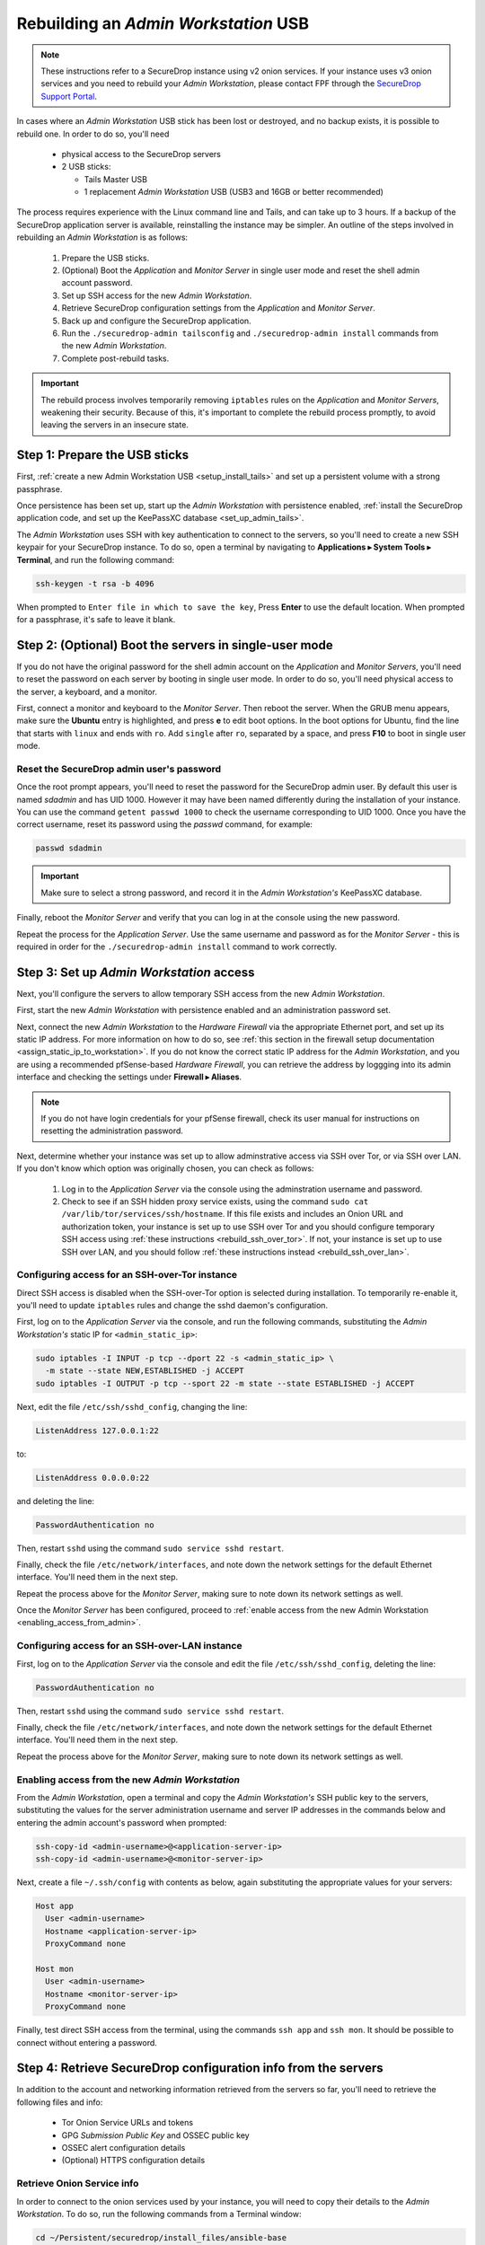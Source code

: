 Rebuilding an *Admin Workstation* USB
-------------------------------------

.. note:: These instructions refer to a SecureDrop instance using v2 onion
          services. If your instance uses v3 onion services and you need to
          rebuild your *Admin Workstation*, please contact FPF through the
          `SecureDrop Support Portal`_.

.. _SecureDrop Support Portal: https://securedrop-support.readthedocs.io/en/latest/


In cases where an *Admin Workstation* USB stick has been lost or destroyed, and no
backup exists, it is possible to rebuild one. In order to do so, you'll need

 - physical access to the SecureDrop servers
 - 2 USB sticks:

   - Tails Master USB
   - 1 replacement *Admin Workstation* USB (USB3 and 16GB or better recommended)

The process requires experience with the Linux command line and Tails, and
can take up to 3 hours. If a backup of the SecureDrop application server is available,
reinstalling the instance may be simpler. An outline of the steps involved in
rebuilding an *Admin Workstation* is as follows:

 #. Prepare the USB sticks.
 #. (Optional) Boot the *Application* and *Monitor Server* in single user mode and  reset
    the shell admin account password.
 #. Set up SSH access for the new *Admin Workstation*.
 #. Retrieve SecureDrop configuration settings from the  *Application* and *Monitor Server*.
 #. Back up and configure the SecureDrop application.
 #. Run the ``./securedrop-admin tailsconfig`` and ``./securedrop-admin install``
    commands from the new *Admin Workstation*.
 #. Complete post-rebuild tasks.


.. important:: The rebuild process involves temporarily removing ``iptables``
               rules on the *Application* and *Monitor Servers*, weakening their
               security. Because of this, it's important to complete the rebuild
               process promptly, to avoid leaving the servers in an insecure state.


Step 1: Prepare the USB sticks
==============================

First, :ref:`create a new Admin Workstation USB <setup_install_tails>`
and set up a persistent volume with a strong passphrase.

Once persistence has been set up, start up the *Admin Workstation* with
persistence enabled, :ref:`install the SecureDrop application code, and set up
the KeePassXC database <set_up_admin_tails>`.

The *Admin Workstation* uses SSH with key authentication to connect to the servers,
so you'll need to create a new SSH keypair for your SecureDrop instance. To do so,
open a terminal by navigating to **Applications ▸ System Tools ▸ Terminal**,  and run
the following command:

.. code:: sh

 ssh-keygen -t rsa -b 4096

When prompted to ``Enter file in which to save the key``, Press **Enter** to use
the default location. When prompted for a passphrase, it's safe to leave it blank.


Step 2: (Optional) Boot the servers in single-user mode
=======================================================
If you do not have the original password for the shell admin account on the
*Application* and *Monitor Servers*, you'll need to reset the password on each
server by booting in single user mode. In order to do so, you'll need physical
access to the server, a keyboard, and a monitor.

First, connect a monitor and keyboard to the *Monitor Server*. Then reboot the server.
When the GRUB menu appears, make sure the **Ubuntu** entry is highlighted, and
press **e** to edit boot options.
In the boot options for Ubuntu, find the line that starts with ``linux`` and ends
with ``ro``. Add ``single`` after ``ro``, separated by a space, and press
**F10** to boot in single user mode.

Reset the SecureDrop admin user's password
~~~~~~~~~~~~~~~~~~~~~~~~~~~~~~~~~~~~~~~~~~
Once the root prompt appears, you'll need to reset the password for the
SecureDrop admin user. By default this user is named `sdadmin` and has UID 1000.
However it may have been named differently during the installation of your
instance. You can use the command ``getent passwd 1000`` to check the username
corresponding to UID 1000. Once you have the correct username, reset its password
using the `passwd` command, for example:

.. code:: sh

 passwd sdadmin

.. important::
 Make sure to select a strong password, and record it in the *Admin Workstation's*
 KeePassXC database.

Finally, reboot the *Monitor Server* and verify that you can log in at the console
using the new password.

Repeat the process for the *Application Server*. Use the same username and
password as for the *Monitor Server* - this is required in order for the
``./securedrop-admin install`` command to work correctly.

Step 3: Set up *Admin Workstation* access
=========================================
Next, you'll configure the servers to allow temporary SSH access from the new *Admin
Workstation*.

First, start the new *Admin Workstation* with persistence enabled and an administration
password set.

Next, connect the new *Admin Workstation* to the *Hardware Firewall* via the
appropriate Ethernet port, and set up its static IP address. For more information
on how to do so, see :ref:`this section in the firewall setup documentation
<assign_static_ip_to_workstation>`. If you do not know the correct static IP
address for the *Admin Workstation*, and you are using a recommended pfSense-based
*Hardware Firewall*, you can retrieve the address by loggging into its admin
interface and checking the settings under **Firewall ▸ Aliases**.

.. note:: If you do not have login credentials for your pfSense firewall, check
 its user manual for instructions on resetting the administration password.

Next, determine whether your instance was set up to allow adminstrative access
via SSH over Tor, or via SSH over LAN. If you don't know which option was originally
chosen, you can check as follows:

 #. Log in to the *Application Server* via the console using the adminstration username
    and password.
 #. Check to see if an SSH hidden proxy service exists, using the command
    ``sudo cat /var/lib/tor/services/ssh/hostname``. If this file exists and
    includes an Onion URL and authorization token, your instance is set up
    to use SSH over Tor and you should configure temporary SSH access
    using :ref:`these instructions <rebuild_ssh_over_tor>`.
    If not, your instance is set up to use SSH over LAN, and you should follow
    :ref:`these instructions instead <rebuild_ssh_over_lan>`.

.. _rebuild_ssh_over_tor:

Configuring access for an SSH-over-Tor instance
~~~~~~~~~~~~~~~~~~~~~~~~~~~~~~~~~~~~~~~~~~~~~~~

Direct SSH access is disabled when the SSH-over-Tor option is selected during
installation. To temporarily re-enable it, you'll need to update ``iptables`` rules
and change the sshd daemon's configuration.

First, log on to the *Application Server* via the console, and run the following
commands, substituting the *Admin Workstation's* static IP for ``<admin_static_ip>``:

.. code:: sh

  sudo iptables -I INPUT -p tcp --dport 22 -s <admin_static_ip> \
    -m state --state NEW,ESTABLISHED -j ACCEPT
  sudo iptables -I OUTPUT -p tcp --sport 22 -m state --state ESTABLISHED -j ACCEPT

Next, edit the file ``/etc/ssh/sshd_config``, changing the line:

.. code-block:: none

  ListenAddress 127.0.0.1:22

to:

.. code-block:: none

  ListenAddress 0.0.0.0:22

and deleting the line:

.. code-block:: none

  PasswordAuthentication no

Then, restart ``sshd`` using the command ``sudo service sshd restart``.

Finally, check the file ``/etc/network/interfaces``, and note down the network
settings for the default Ethernet interface. You'll need them in the next step.

Repeat the process above for the *Monitor Server*, making sure to note down its
network settings as well.

.. _rebuild_ssh_over_lan:

Once the *Monitor Server* has been configured, proceed to :ref:`enable access from
the new Admin Workstation <enabling_access_from_admin>`.

Configuring access for an SSH-over-LAN instance
~~~~~~~~~~~~~~~~~~~~~~~~~~~~~~~~~~~~~~~~~~~~~~~

First, log on to the *Application Server* via the console and edit the file
``/etc/ssh/sshd_config``, deleting the line:

.. code-block:: none

  PasswordAuthentication no

Then, restart ``sshd`` using the command ``sudo service sshd restart``.

Finally, check the file ``/etc/network/interfaces``, and note down the network
settings for the default Ethernet interface. You'll need them in the next step.

Repeat the process above for the *Monitor Server*, making sure to note down its
network settings as well.

.. _enabling_access_from_admin:

Enabling access from the new *Admin Workstation*
~~~~~~~~~~~~~~~~~~~~~~~~~~~~~~~~~~~~~~~~~~~~~~~~

From the *Admin Workstation*, open a terminal and copy the *Admin Workstation's*
SSH public key to the servers, substituting the values for the server administration
username and server IP addresses in the commands below and entering the admin account's
password when prompted:

.. code:: sh

  ssh-copy-id <admin-username>@<application-server-ip>
  ssh-copy-id <admin-username>@<monitor-server-ip>

Next, create a file ``~/.ssh/config`` with contents as below, again substituting
the appropriate values for your servers:

.. code-block:: none

  Host app
    User <admin-username>
    Hostname <application-server-ip>
    ProxyCommand none

  Host mon
    User <admin-username>
    Hostname <monitor-server-ip>
    ProxyCommand none


Finally, test direct SSH access from the terminal, using the commands ``ssh app`` and
``ssh mon``. It should be possible to connect without entering a password.

Step 4: Retrieve SecureDrop configuration info from the servers
===============================================================

In addition to the account and networking information retrieved from the servers
so far, you'll need to retrieve the following files and info:

 - Tor Onion Service URLs and tokens
 - GPG *Submission Public Key* and OSSEC public key
 - OSSEC alert configuration details
 - (Optional) HTTPS configuration details

Retrieve Onion Service info
~~~~~~~~~~~~~~~~~~~~~~~~~~~~~~~~~~

In order to connect to the onion services used by your instance, you will
need to copy their details to the *Admin Workstation*. To do so, run the following
commands from a Terminal window:

.. code:: sh

 cd ~/Persistent/securedrop/install_files/ansible-base
 echo "HidServAuth $(ssh app sudo cat /var/lib/tor/services/journalist/hostname)" \
    > app-journalist-aths
 echo "$(ssh app sudo cat /var/lib/tor/services/source/hostname)" > app-source-ths

If your instance was set up to use SSH over TOR, you'll also need to copy over the details
of the SSH proxy onion services, by running the following commands:

.. code:: sh

 echo "HidServAuth $(ssh app sudo cat /var/lib/tor/services/ssh/hostname)" > app-ssh-aths
 echo "HidServAuth $(ssh mon sudo cat /var/lib/tor/services/ssh/hostname)" > mon-ssh-aths

Retrieve GPG Public Keys
~~~~~~~~~~~~~~~~~~~~~~~~
There are 2 GPG public keys required by the instance configuration, that you will need to
copy to the new *Admin Workstation*.

To copy the *Submission Public Key*, download it from the *Source Interface* and import
it locally using the following commands:

.. code:: sh

 cd ~/Persistent/securedrop/install_files/ansible-base
 curl http://$(cat app-source-ths)/journalist-key > SecureDrop.asc
 gpg --import SecureDrop.asc

Validate that the imported key's fingerprint matches the one on your
SecureDrop install. You can do this by first running the command:

.. code:: sh

  gpg --with-fingerprint --import-options import-show --dry-run --import SecureDrop.asc

Then, compare the returned fingerprint value with that advertised by your *Source Interface*,
using the command:

.. code:: sh

 curl http://$(cat app-source-ths)/metadata

To copy the OSSEC alert public key, first list available keys on the monitor server:

.. code:: sh

 ssh mon sudo gpg --homedir=/var/ossec/.gnupg  -k

Look for the key corresponding to the destination email address for OSSEC alerts.
Then, import it locally using the following commands (substituting the
appropriate email address for ``alerts@example.com``):

.. code:: sh

 ssh mon sudo gpg --homedir=/var/ossec/.gnupg --export --armor alerts@example.com > ossec.pub
 gpg --import ossec.pub

You will be prompted for the fingerprints for both keys during the next step. To view their fingerprints, use the command:

.. code:: sh

 gpg -k --fingerprint

Retrieve OSSEC alert configuration details
~~~~~~~~~~~~~~~~~~~~~~~~~~~~~~~~~~~~~~~~~~
In addition to the OSSEC alert GPG key you retrieved above, you'll also need
the following configuration information:

 - SMTP server
 - SMTP port
 - SASL username
 - SASL domain
 - SASL password

To retrieve these values, use the following command in the terminal:

.. code:: sh

 ssh mon sudo cat /etc/postfix/sasl_passwd

This will return a line like:

.. code:: sh

 [smtp.gmail.com]:587 testossec@gmail.com:AwfulPassword

In this example, ``smtp.gmail.com`` is the SMTP server, ``587`` is the SMTP port,
``testossec`` is the SASL username, ``gmail.com`` is the SASL domain, and
``AwfulPassword`` is the SASL password.

(Optional) Retrieve HTTPS certificate files
~~~~~~~~~~~~~~~~~~~~~~~~~~~~~~~~~~~~~~~~~~~
If your *Source Interface* was configured to use HTTPS, you will need to copy
three related files from the *Application Server* to the *Admin Workstation*.

To retrieve these files, use the commands:

.. code:: sh

   cd ~/Persistent/securedrop/install_files/ansible-base
   ssh app sudo tar -c -C /var/lib ssl/  | tar xvf -

These commands will create a directory named
``~/Persistent/securedrop/install_files/ansible-base/ssl``
on the *Admin Workstation*, containing your instance's SSL certificate,
certificate key, and chain file. When prompted for the names of these files
during the next step, you should specify them relative to the
``install_files/ansible-base`` directory, i.e. as ``ssl/mydomain.crt``.

Step 5: Configure and back up the application
=============================================

Next, configure the application using the files and info retrieved in the
previous steps. To do so, connect to the Tor network on the
*Admin Workstation*, open a Terminal and run the following commands:

.. code:: sh

 cd ~/Persistent/securedrop
 ./securedrop-admin setup
 ./securedrop-admin sdconfig

.. note:: The ``./securedrop-admin setup`` command may take several minutes to complete, and may
 fail due to network issues. If it fails, it's safe to run again.

When prompted, fill in the values retrieved in the previous steps.

Once complete, configure the *Admin Workstation* using the command:

.. code:: sh

  ./securedrop-admin tailsconfig

This will set up desktop shortcuts for the *Source* and *Journalist Interfaces*,
and configure adminstrative access to the servers.

Once the ``./securedrop-admin tailsconfig`` command is complete:
 - verify that the ``Hostname`` references in ``~/.ssh/config`` have been updated
   to refer to Onion URLs instead of direct IP addresses,
 - verify that you can connect to
   the servers using ``ssh app`` and ``ssh mon``, accepting the host verification
   prompt if necessary,
 - and verify that the desktop shortcuts for the *Source* and *Journalist Interfaces*
   work correctly, opening their respective homepages in the Tor Browser.

Next, back up the servers by running the following command in the terminal:

.. code:: sh

 ./securedrop-admin backup


Step 6: Run the ``./securedrop-admin install`` command
======================================================

After the ``./securedrop-admin backup`` command completes successfully, you should
undo the changes made to enable temporary local SSH access, by running the following
command:

.. code:: sh

 ./securedrop-admin install

Once the command completes successfully, your new *Admin Workstation* is ready
for use. To revert the changes made to enable temporary local SSH access, you
should reboot the servers, by issuing the following commands in a terminal:

.. code:: sh

 ssh app sudo reboot
 ssh mon sudo reboot

Step 7: Post-rebuild tasks
==========================

We recommend completing the following tasks after the rebuild:

 - Set up a new administration account on the *Journalist Interface*, by following
   :doc:`these instructions <create_admin_account>`
 - Verify that submissions can be decrypted, by going through the decryption
   workflow with a new submission.
 - Back up your *Admin Workstation* using the process
   :ref:`documented here <backup_workstations>`.
 - Delete invalid admin accounts in the *Journalist Interface*.
 - Restrict SSH access to the *Application* and *Monitor Servers* to valid
   *Admin Workstions*. If your new *Admin Workstation* USB stick
   is the only one that should have SSH access to the servers, you can remove
   access for any previous *Admin Workstations* from the terminal,  using the
   commands:

   .. code:: sh

     cd ~/Persistent/securedrop
     ./securedrop-admin reset_admin_access

   You can also selectively remove invalid keys by logging on to the *Application*
   and *Monitor Servers* and editing the file ``~/.ssh/authorized_keys``, making
   sure not to remove the public key belonging to your new *Admin Workstation*.
 - Optionally, set up :ref:`daily journalist alerts <daily_journalist_alerts>`,
   by running ``./securedrop-admin sdconfig`` and providing a valid
   GPG key and fingerprint, along with the corresponding destination email address, then
   running ``./securedrop-admin install`` again to update the server configuration.

